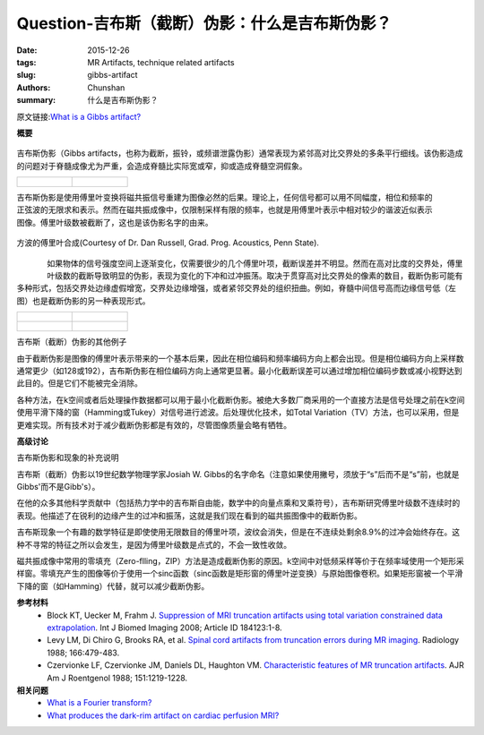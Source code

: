 Question-吉布斯（截断）伪影：什么是吉布斯伪影？
================================================================================

:date: 2015-12-26
:tags: MR Artifacts, technique related artifacts
:slug: gibbs-artifact
:authors: Chunshan
:summary: 什么是吉布斯伪影？

原文链接:\ `What is a Gibbs artifact? <http://mriquestions.com/gibbs-artifact.html>`_

**概要** 
 .. figure:: http://mriquestions.com/uploads/3/4/5/7/34572113/79370_orig.png
    :alt: summary
    :align: center
    :width: 700

吉布斯伪影（Gibbs artifacts，也称为截断，振铃，或频谱泄露伪影）通常表现为紧邻高对比交界处的多条平行细线。该伪影造成的问题对于脊髓成像尤为严重，会造成脊髓比实际宽或窄，抑或造成脊髓空洞假象。

+-------------------------------------------------------------------------------+--------------------------------------------------------------------------------+
| .. figure:: http://mriquestions.com/uploads/3/4/5/7/34572113/6537836_orig.gif | .. figure:: http://mriquestions.com/uploads/3/4/5/7/34572113/9708134_orig.jpg  |
|    :alt: Gibbs Artifacts                                                      |    :alt: Gibbs Artifacts                                                       |
|    :width: 400                                                                |    :width: 400                                                                 |
|                                                                               |                                                                                |
+-------------------------------------------------------------------------------+--------------------------------------------------------------------------------+

.. figure:: http://mriquestions.com/uploads/3/4/5/7/34572113/9570853_orig.gif
   :alt: truncation artifacts
   :align: right
   :width: 350

吉布斯伪影是使用傅里叶变换将磁共振信号重建为图像必然的后果。理论上，任何信号都可以用不同幅度，相位和频率的正弦波的无限求和表示。然而在磁共振成像中，仅限制采样有限的频率，也就是用傅里叶表示中相对较少的谐波近似表示图像。傅里叶级数被截断了，这也是该伪影名字的由来。

.. figure:: http://mriquestions.com/uploads/3/4/5/7/34572113/_5444977_orig.gif
   :alt: Fourier composition of a square wave
   :align: center
   :width: 900

   方波的傅里叶合成(Courtesy of Dr. Dan Russell, Grad. Prog. Acoustics, Penn State).

.. figure:: http://mriquestions.com/uploads/3/4/5/7/34572113/8914135_orig.jpg?175
   :alt: truncation artifacts
   :align: left
   :width: 200

如果物体的信号强度空间上逐渐变化，仅需要很少的几个傅里叶项，截断误差并不明显。然而在高对比度的交界处，傅里叶级数的截断导致明显的伪影，表现为变化的下冲和过冲振荡。取决于贯穿高对比交界处的像素的数目，截断伪影可能有多种形式，包括交界处边缘虚假增宽，交界处边缘增强，或者紧邻交界处的组织扭曲。例如，脊髓中间信号高而边缘信号低（左图）也是截断伪影的另一种表现形式。

+-------------------------------------------------------------------------------+--------------------------------------------------------------------------------+
| .. figure:: http://mriquestions.com/uploads/3/4/5/7/34572113/5492136_orig.jpg | .. figure:: http://mriquestions.com/uploads/3/4/5/7/34572113/7717141_orig.jpg  |
|    :alt: Gibbs (truncation) artifacts                                         |    :alt: Gibbs (truncation) artifacts                                          |
|    :width: 300                                                                |    :width: 300                                                                 |
|                                                                               |                                                                                |
+-------------------------------------------------------------------------------+--------------------------------------------------------------------------------+
| .. figure:: http://mriquestions.com/uploads/3/4/5/7/34572113/6694679_orig.jpg | .. figure:: http://mriquestions.com/uploads/3/4/5/7/34572113/3328814_orig.gif  |
|    :alt: Gibbs (truncation) artifacts                                         |    :alt: Gibbs (truncation) artifacts                                          |
|    :width: 300                                                                |    :width: 300                                                                 |
|                                                                               |                                                                                |
+-------------------------------------------------------------------------------+--------------------------------------------------------------------------------+

吉布斯（截断）伪影的其他例子

由于截断伪影是图像的傅里叶表示带来的一个基本后果，因此在相位编码和频率编码方向上都会出现。但是相位编码方向上采样数通常更少（如128或192），吉布斯伪影在相位编码方向上通常更显著。最小化截断误差可以通过增加相位编码步数或减小视野达到此目的。但是它们不能被完全消除。

各种方法，在k空间或者后处理操作数据都可以用于最小化截断伪影。被绝大多数厂商采用的一个直接方法是信号处理之前在k空间使用平滑下降的窗（Hamming或Tukey）对信号进行滤波。后处理优化技术，如Total Variation（TV）方法，也可以采用，但是更难实现。所有技术对于减少截断伪影都是有效的，尽管图像质量会略有牺牲。

**高级讨论**

吉布斯伪影和现象的补充说明

吉布斯（截断）伪影以19世纪数学物理学家Josiah W. Gibbs的名字命名（注意如果使用撇号，须放于“s”后而不是“s”前，也就是Gibbs'而不是Gibb's）。

在他的众多其他科学贡献中（包括热力学中的吉布斯自由能，数学中的向量点乘和叉乘符号），吉布斯研究傅里叶级数不连续时的表现。他描述了在锐利的边缘产生的过冲和振荡，这就是我们现在看到的磁共振图像中的截断伪影。

吉布斯现象一个有趣的数学特征是即使使用无限数目的傅里叶项，波纹会消失，但是在不连续处剩余8.9%的过冲会始终存在。这种不寻常的特征之所以会发生，是因为傅里叶级数是点式的，不会一致性收敛。

磁共振成像中常用的零填充（Zero-flling，ZIP）方法是造成截断伪影的原因。k空间中对低频采样等价于在频率域使用一个矩形采样窗。零填充产生的图像等价于使用一个sinc函数（sinc函数是矩形窗的傅里叶逆变换）与原始图像卷积。如果矩形窗被一个平滑下降的窗（如Hamming）代替，就可以减少截断伪影。

**参考材料**
     * Block KT, Uecker M, Frahm J. `Suppression of MRI truncation artifacts using total variation constrained data extrapolation <http://mriquestions.com/uploads/3/4/5/7/34572113/truncation_tv_method.pdf>`_. Int J Biomed Imaging 2008; Article ID 184123:1-8.     
     * Levy LM, Di Chiro G, Brooks RA, et al.  `Spinal cord artifacts from truncation errors during MR imaging <http://mriquestions.com/uploads/3/4/5/7/34572113/spina_clord_truncation_radiology2e1662e22e3336724.pdf>`_.  Radiology 1988; 166:479-483.
     * Czervionke LF, Czervionke JM, Daniels DL, Haughton VM.  `Characteristic features of MR truncation artifacts <http://mriquestions.com/uploads/3/4/5/7/34572113/trucation_czervioki.pdf>`_. AJR Am J Roentgenol 1988; 151:1219-1228.

**相关问题**
	* `What is a Fourier transform? <http://mriquestions.com/fourier-transform-ft.html>`_
	* `What produces the dark-rim artifact on cardiac perfusion MRI? <http://mriquestions.com/dark-rim-artifact.html>`_